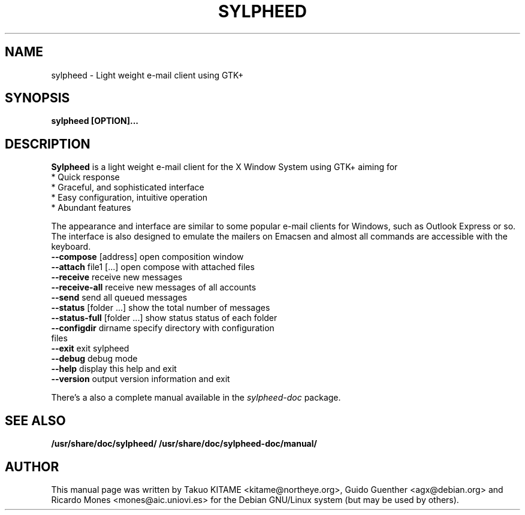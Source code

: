 .\"                                      Hey, EMACS: -*- nroff -*-
.\" First parameter, NAME, should be all caps
.\" Second parameter, SECTION, should be 1-8, maybe w/ subsection
.\" other parameters are allowed: see man(7), man(1)
.TH SYLPHEED 1 "September 30, 2000"
.\" Please adjust this date whenever revising the manpage.
.\"
.\" Some roff macros, for reference:
.\" .nh        disable hyphenation
.\" .hy        enable hyphenation
.\" .ad l      left justify
.\" .ad b      justify to both left and right margins
.\" .nf        disable filling
.\" .fi        enable filling
.\" .br        insert line break
.\" .sp <n>    insert n+1 empty lines
.\" for manpage-specific macros, see man(7)
.SH NAME
sylpheed \- Light weight e\-mail client using GTK+
.SH SYNOPSIS
.B sylpheed [OPTION]...
.RI
.SH DESCRIPTION
.B Sylpheed
is a light weight e\-mail client for the X Window System using GTK+ aiming for
 * Quick response 
 * Graceful, and sophisticated interface 
 * Easy configuration, intuitive operation 
 * Abundant features

The appearance and interface are similar to some popular e\-mail clients for
Windows, such as Outlook Express or so.
The interface is also designed to emulate the mailers on Emacsen and almost
all commands are accessible with the keyboard.

.TP
\fB\-\-compose\fR [address]           open composition window
.TP
\fB\-\-attach\fR file1 [...]          open compose with attached files
.TP
\fB\-\-receive\fR                     receive new messages
.TP
\fB\-\-receive\-all\fR                receive new messages of all accounts
.TP
\fB\-\-send\fR                        send all queued messages
.TP
\fB\-\-status\fR [folder ...]         show the total number of messages
.TP
\fB\-\-status\-full\fR [folder ...]   show status status of each folder
.TP
\fB\-\-configdir\fR dirname           specify directory with configuration files
.TP
\fB\-\-exit\fR                        exit sylpheed
.TP
\fB\-\-debug\fR                       debug mode
.TP
\fB\-\-help\fR                        display this help and exit
.TP
\fB\-\-version\fR                     output version information and exit
.PP
There's a also a complete manual available in the
.I sylpheed\-doc
package.
.PP
.SH SEE ALSO
.BR /usr/share/doc/sylpheed/
.BR /usr/share/doc/sylpheed\-doc/manual/
.br
.SH AUTHOR
This manual page was written by Takuo KITAME <kitame@northeye.org>, Guido
Guenther <agx@debian.org> and Ricardo Mones <mones@aic.uniovi.es> for the 
Debian GNU/Linux system (but may be used by others).
